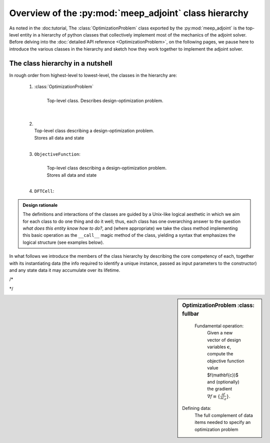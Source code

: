 .. include /Shorthand.rst

********************************************************************************
Overview of the :py:mod:`meep_adjoint` class hierarchy
********************************************************************************

As noted in the :doc:tutorial,
The :class:`OptimizationProblem` class exported by the :py:mod:`meep_adjoint`
is the top-level entity in a hierarchy of python classes that collectively
implement most of the mechanics of the adjoint solver.
Before delving into the :doc:`detailed API reference <OptimizationProblem>`,
on the following pages, we pause here to introduce the various classes
in the hierarchy and sketch how they work together to implement 
the adjoint solver.

------------------------------------------------------------
The class hierarchy in a nutshell
------------------------------------------------------------
In rough order from highest-level to lowest-level, the
classes in the hierarchy are:

    1. :class:`OptimizationProblem`
        |
        | Top-level class. Describes design-optimization problem.
        | 
        |

    2.
        |
        | Top-level class describing a design-optimization problem.
        | Stores all data and state 
        |

    3. ``ObjectiveFunction``: 
        |
        | Top-level class describing a design-optimization problem.
        | Stores all data and state 
        |

    4. ``DFTCell``:




.. admonition:: Design rationale

        The definitions and interactions of the classes are guided
        by a Unix-like logical aesthetic in which we aim for each
        class to do one thing and do it well; thus, each class
        has one overarching answer to the question
        *what does this entity know how to do?*, and (where appropriate)
        we take the class method implementing this basic operation
        as the ``__call__`` magic method of the class, 
        yielding a syntax that emphasizes the logical structure
        (see examples below).



In what follows we introduce the members of the class hierarchy
by describing the core competency of each, together with its
instantiating data (the info required to identify a unique
instance, passed as input parameters to the constructor)
and any state data it may accumulate over its lifetime.

/*

..
..     Given a vector of design-variable values :math:`\mathbf{c}`,
..     an instance of ``OptimizationProblem`` knows how to evaluate 
..     the objective-function value :math:`f(\mathbf{c})` and
..     gradient :math:`\nabla_{\mathbf{c}} f\equiv \{\frac{\partial f}{\partial c_d}\}`
..

*/



.. sidebar:: OptimizationProblem
    :class: fullbar


    .. glossary::


    Fundamental operation:
       Given a new vector of design variables :math:`\mathbf{c}`,
       compute the objective function value $f(\mathbf{c})$ and
       (optionally) the gradient :math:`\nabla f\equiv \{\frac{\partial f}{\partial c_d}\}`.


   Defining data: 
       The full complement of data items needed to specify an optimization
       problem



